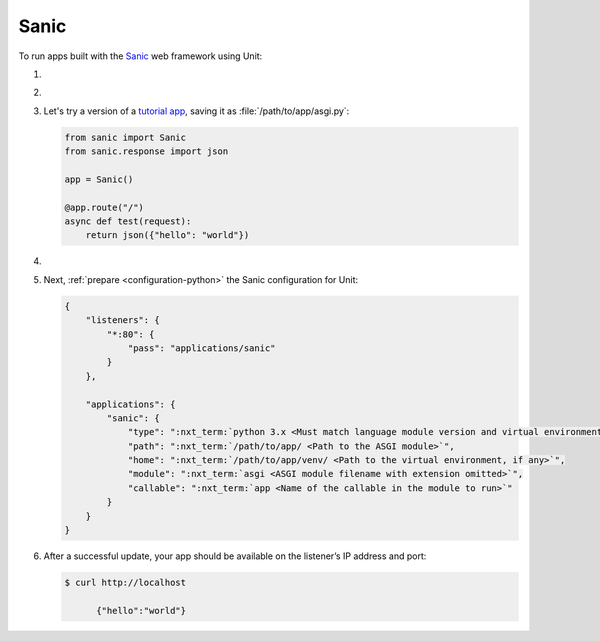 .. |app| replace:: Sanic
.. |mod| replace:: Python 3.6+
.. |app-pip-package| replace:: sanic
.. |app-pip-link| replace:: PIP package
.. _app-pip-link: https://sanic.readthedocs.io/en/latest/sanic/getting_started.html#install-sanic

#####
Sanic
#####

To run apps built with the `Sanic
<https://sanic.readthedocs.io/en/latest/>`_ web framework using Unit:

#. .. include:: ../include/howto_install_unit.rst

#. .. include:: ../include/howto_install_venv.rst

#. Let's try a version of a `tutorial app
   <https://sanic.readthedocs.io/en/latest/sanic/getting_started.html#create-a-file-called-main-py>`_,
   saving it as :file:`/path/to/app/asgi.py`:

   .. code-block:: python

      from sanic import Sanic
      from sanic.response import json

      app = Sanic()

      @app.route("/")
      async def test(request):
          return json({"hello": "world"})

#. .. include:: ../include/howto_change_ownership.rst

#. Next, :ref:`prepare <configuration-python>` the |app| configuration for
   Unit:

   .. code-block:: json

      {
          "listeners": {
              "*:80": {
                  "pass": "applications/sanic"
              }
          },

          "applications": {
              "sanic": {
                  "type": ":nxt_term:`python 3.x <Must match language module version and virtual environment version>`",
                  "path": ":nxt_term:`/path/to/app/ <Path to the ASGI module>`",
                  "home": ":nxt_term:`/path/to/app/venv/ <Path to the virtual environment, if any>`",
                  "module": ":nxt_term:`asgi <ASGI module filename with extension omitted>`",
                  "callable": ":nxt_term:`app <Name of the callable in the module to run>`"
              }
          }
      }

#. .. include:: ../include/howto_upload_config.rst

   After a successful update, your app should be available on the listener’s IP
   address and port:

   .. code-block:: console

      $ curl http://localhost

            {"hello":"world"}
